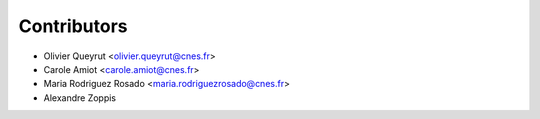 ============
Contributors
============

* Olivier Queyrut <olivier.queyrut@cnes.fr>
* Carole Amiot <carole.amiot@cnes.fr>
* Maria Rodriguez Rosado <maria.rodriguezrosado@cnes.fr>
* Alexandre Zoppis
